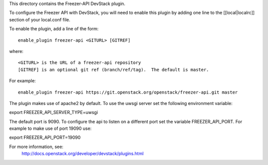 This directory contains the Freezer-API DevStack plugin.

To configure the Freezer API with DevStack, you will need to
enable this plugin by adding one line to the [[local|localrc]]
section of your local.conf file.

To enable the plugin, add a line of the form::

    enable_plugin freezer-api <GITURL> [GITREF]

where::

    <GITURL> is the URL of a freezer-api repository
    [GITREF] is an optional git ref (branch/ref/tag).  The default is master.

For example::

    enable_plugin freezer-api https://git.openstack.org/openstack/freezer-api.git master


The plugin makes use of apache2 by default.
To use the uwsgi server set the following environment variable:

export FREEZER_API_SERVER_TYPE=uwsgi

The default port is 9090. To configure the api to listen on a different port
set the variable FREEZER_API_PORT.
For example to make use of port 19090 use:

export FREEZER_API_PORT=19090

For more information, see:
 http://docs.openstack.org/developer/devstack/plugins.html
